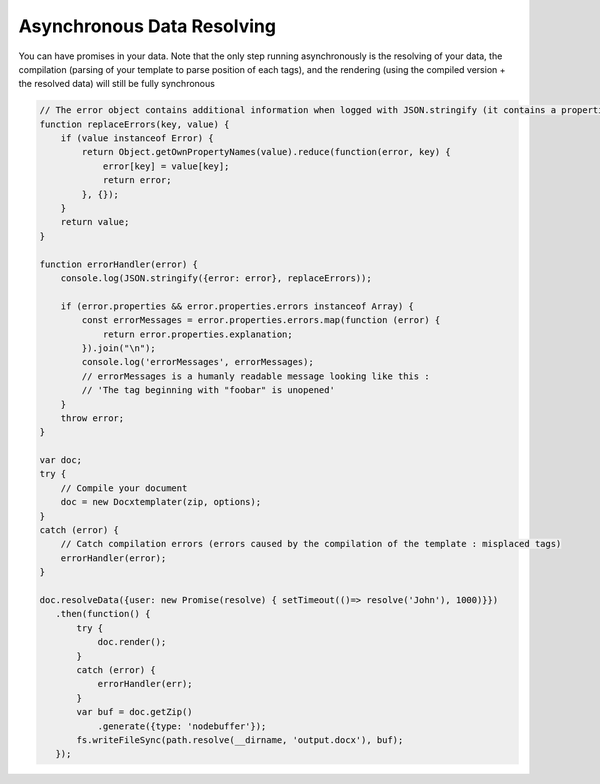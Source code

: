 .. index::
   single: Async

..  _async:

Asynchronous Data Resolving
===========================

You can have promises in your data. Note that the only step running asynchronously is the resolving of your data, the compilation (parsing of your template to parse position of each tags), and the rendering (using the compiled version + the resolved data) will still be fully synchronous

.. code-block:: javascript

    // The error object contains additional information when logged with JSON.stringify (it contains a properties object containing all suberrors).
    function replaceErrors(key, value) {
        if (value instanceof Error) {
            return Object.getOwnPropertyNames(value).reduce(function(error, key) {
                error[key] = value[key];
                return error;
            }, {});
        }
        return value;
    }

    function errorHandler(error) {
        console.log(JSON.stringify({error: error}, replaceErrors));

        if (error.properties && error.properties.errors instanceof Array) {
            const errorMessages = error.properties.errors.map(function (error) {
                return error.properties.explanation;
            }).join("\n");
            console.log('errorMessages', errorMessages);
            // errorMessages is a humanly readable message looking like this : 
            // 'The tag beginning with "foobar" is unopened'
        }
        throw error;
    }

    var doc;
    try {
        // Compile your document
        doc = new Docxtemplater(zip, options);
    }
    catch (error) {
        // Catch compilation errors (errors caused by the compilation of the template : misplaced tags)
        errorHandler(error);
    }

    doc.resolveData({user: new Promise(resolve) { setTimeout(()=> resolve('John'), 1000)}})
       .then(function() {
           try {
               doc.render();
           }
           catch (error) {
               errorHandler(err);
           }
           var buf = doc.getZip()
               .generate({type: 'nodebuffer'});
           fs.writeFileSync(path.resolve(__dirname, 'output.docx'), buf);
       });
